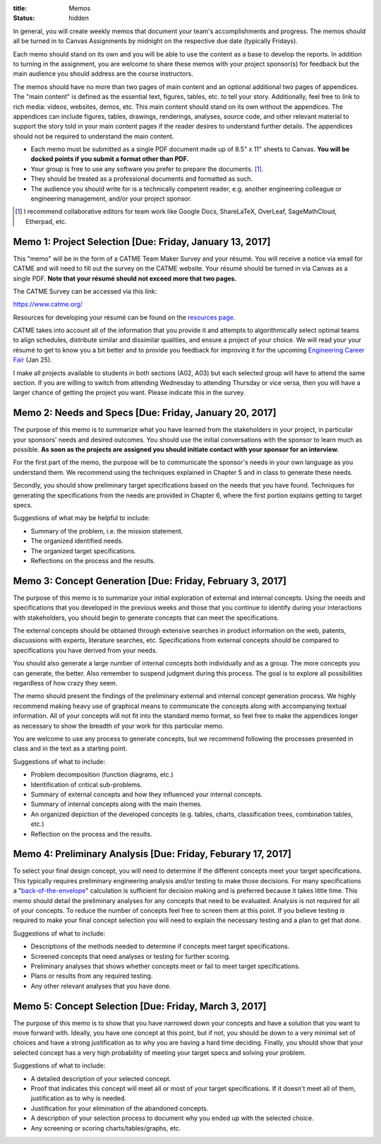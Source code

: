 :title: Memos
:status: hidden

In general, you will create weekly memos that document your team's
accomplishments and progress. The memos should all be turned in to Canvas
Assignments by midnight on the respective due date (typically Fridays).

Each memo should stand on its own and you will be able to use the content as a
base to develop the reports. In addition to turning in the assignment, you are
welcome to share these memos with your project sponsor(s) for feedback but the
main audience you should address are the course instructors.

The memos should have no more than two pages of main content and an optional
additional two pages of appendices. The "main content" is defined as the
essential text, figures, tables, etc. to tell your story. Additionally, feel
free to link to rich media: videos, websites, demos, etc. This main content
should stand on its own without the appendices. The appendices can include
figures, tables, drawings, renderings, analyses, source code, and other
relevant material to support the story told in your main content pages if the
reader desires to understand further details. The appendices should not be
required to understand the main content.

- Each memo must be submitted as a single PDF document made up of 8.5" x 11"
  sheets to Canvas. **You will be docked points if you submit a format other
  than PDF.**
- Your group is free to use any software you prefer to prepare the documents.
  [#]_.
- They should be treated as a professional documents and formatted as such.
- The audience you should write for is a technically competent reader, e.g.
  another engineering colleague or engineering management, and/or your project
  sponsor.

.. [#] I recommend collaborative editors for team work like Google Docs,
   ShareLaTeX, OverLeaf, SageMathCloud, Etherpad, etc.

Memo 1: Project Selection [Due: Friday, January 13, 2017]
=========================================================

This "memo" will be in the form of a CATME Team Maker Survey and your résumé.
You will receive a notice via email for CATME and will need to fill out the
survey on the CATME website. Your résumé should be turned in via Canvas as a
single PDF. **Note that your résumé should not exceed more that two pages.**

The CATME Survey can be accessed via this link:

https://www.catme.org/

Resources for developing your résumé can be found on the
`resources page <{filename}/pages/resources.rst>`_.

CATME takes into account all of the information that you provide it and
attempts to algorithmically select optimal teams to align schedules, distribute
similar and dissimilar qualities, and ensure a project of your choice. We will
read your your résumé to get to know you a bit better and to provide you
feedback for improving it for the upcoming `Engineering Career Fair`_ (Jan 25).

.. _Engineering Career Fair: https://icc.ucdavis.edu/employer/fairs.htm

I make all projects available to students in both sections (A02, A03) but each
selected group will have to attend the same section. If you are willing to
switch from attending Wednesday to attending Thursday or vice versa, then you
will have a larger chance of getting the project you want. Please indicate this
in the survey.

Memo 2: Needs and Specs [Due: Friday, January 20, 2017]
=======================================================

The purpose of this memo is to summarize what you have learned from the
stakeholders in your project, in particular your sponsors' needs and desired
outcomes. You should use the initial conversations with the sponsor to learn
much as possible. **As soon as the projects are assigned you should initiate
contact with your sponsor for an interview.**

For the first part of the memo, the purpose will be to communicate the
sponsor's needs in your own language as you understand them. We recommend using
the techniques explained in Chapter 5 and in class to generate these needs.

Secondly, you should show preliminary target specifications based on the needs
that you have found. Techniques for generating the specifications from the
needs are provided in Chapter 6, where the first portion explains getting to
target specs.

Suggestions of what may be helpful to include:

- Summary of the problem, i.e. the mission statement.
- The organized identified needs.
- The organized target specifications.
- Reflections on the process and the results.

Memo 3: Concept Generation [Due: Friday, February 3, 2017]
==========================================================

The purpose of this memo is to summarize your initial exploration of external
and internal concepts. Using the needs and specifications that you developed in
the previous weeks and those that you continue to identify during your
interactions with stakeholders, you should begin to generate concepts that can
meet the specifications.

The external concepts should be obtained through extensive searches in product
information on the web, patents, discussions with experts, literature searches,
etc. Specifications from external concepts should be compared to specifications
you have derived from your needs.

You should also generate a large number of internal concepts both individually
and as a group. The more concepts you can generate, the better. Also remember
to suspend judgment during this process. The goal is to explore all
possibilities regardless of how crazy they seem.

The memo should present the findings of the preliminary external and internal
concept generation process. We highly recommend making heavy use of graphical
means to communicate the concepts along with accompanying textual information.
All of your concepts will not fit into the standard memo format, so feel free
to make the appendices longer as necessary to show the breadth of your work for
this particular memo.

You are welcome to use any process to generate concepts, but we recommend
following the processes presented in class and in the text as a starting point.

Suggestions of what to include:

- Problem decomposition (function diagrams, etc.)
- Identification of critical sub-problems.
- Summary of external concepts and how they influenced your internal concepts.
- Summary of internal concepts along with the main themes.
- An organized depiction of the developed concepts (e.g. tables, charts,
  classification trees, combination tables, etc.)
- Reflection on the process and the results.

Memo 4: Preliminary Analysis [Due: Friday, Feburary 17, 2017]
=============================================================

To select your final design concept, you will need to determine if the
different concepts meet your target specifications. This typically requires
preliminary engineering analysis and/or testing to make those decisions. For
many specifications a "back-of-the-envelope_" calculation is sufficient for
decision making and is preferred because it takes little time. This memo should
detail the preliminary analyses for any concepts that need to be evaluated.
Analysis is not required for all of your concepts. To reduce the number of
concepts feel free to screen them at this point. If you believe testing is
required to make your final concept selection you will need to explain the
necessary testing and a plan to get that done.

Suggestions of what to include:

- Descriptions of the methods needed to determine if concepts meet target
  specifications.
- Screened concepts that need analyses or testing for further scoring.
- Preliminary analyses that shows whether concepts meet or fail to meet target
  specifications.
- Plans or results from any required testing.
- Any other relevant analyses that you have done.

.. _back-of-the-envelope: https://en.wikipedia.org/wiki/Back-of-the-envelope_calculation

Memo 5: Concept Selection [Due: Friday, March 3, 2017]
======================================================

The purpose of this memo is to show that you have narrowed down your concepts
and have a solution that you want to move forward with. Ideally, you have one
concept at this point, but if not, you should be down to a very minimal set of
choices and have a strong justification as to why you are having a hard time
deciding. Finally, you should show that your selected concept has a very high
probability of meeting your target specs and solving your problem.

Suggestions of what to include:

- A detailed description of your selected concept.
- Proof that indicates this concept will meet all or most of your target
  specifications. If it doesn't meet all of them, justification as to why is
  needed.
- Justification for your elimination of the abandoned concepts.
- A description of your selection process to document why you ended up with the
  selected choice.
- Any screening or scoring charts/tables/graphs, etc.
